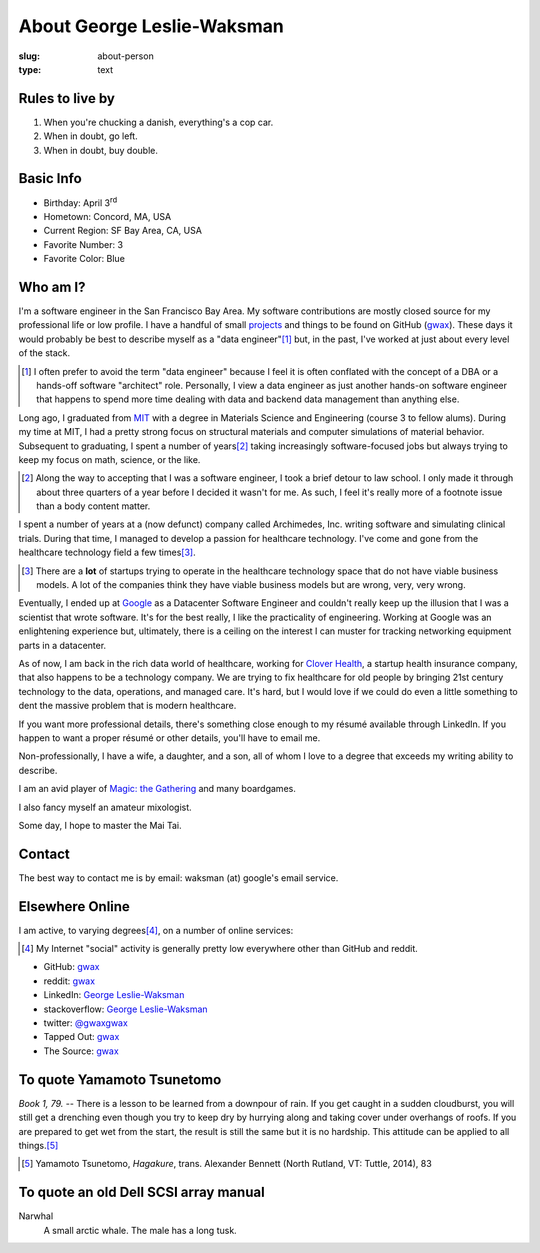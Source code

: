 About George Leslie-Waksman
===========================

:slug: about-person
:type: text


.. thumbnail:: /images/gwax.jpg
    :alt: George Leslie-Waksman portrait
    :align: right

Rules to live by
----------------

1.  When you're chucking a danish, everything's a cop car.
2.  When in doubt, go left.
3.  When in doubt, buy double.

Basic Info
----------

* Birthday: April 3\ :sup:`rd`
* Hometown: Concord, MA, USA
* Current Region: SF Bay Area, CA, USA
* Favorite Number: 3
* Favorite Color: Blue

Who am I?
---------

I'm a software engineer in the San Francisco Bay Area. My software contributions
are mostly closed source for my professional life or low profile. I have a
handful of small `projects <link://slug/projects>`_ and things to be found on
|github-icon| GitHub (`gwax <https://github.com/gwax>`__).  These days it would
probably be best to describe myself as a "data engineer"\ [#]_ but, in the
past, I've worked at just about every level of the stack.

.. [#] I often prefer to avoid the term "data engineer" because I feel it is
    often conflated with the concept of a DBA or a hands-off software
    "architect" role. Personally, I view a data engineer as just another
    hands-on software engineer that happens to spend more time dealing with
    data and backend data management than anything else.

Long ago, I graduated from `MIT <http://web.mit.edu/>`_ with a degree in
Materials Science and Engineering (course 3 to fellow alums). During my time at
MIT, I had a pretty strong focus on structural materials and computer
simulations of material behavior. Subsequent to graduating, I spent a number
of years\ [#]_ taking increasingly software-focused jobs but always trying to
keep my focus on math, science, or the like.

.. [#] Along the way to accepting that I was a software engineer, I took a
    brief detour to law school. I only made it through about three quarters of
    a year before I decided it wasn't for me. As such, I feel it's really more
    of a footnote issue than a body content matter.

I spent a number of years at a (now defunct) company called Archimedes, Inc.
writing software and simulating clinical trials. During that time, I managed
to develop a passion for healthcare technology. I've come and gone from the
healthcare technology field a few times\ [#]_.

.. [#] There are a **lot** of startups trying to operate in the healthcare
    technology space that do not have viable business models. A lot of the
    companies think they have viable business models but are wrong, very, very
    wrong.

Eventually, I ended up at `Google <https://www.google.com>`_ as a Datacenter
Software Engineer and couldn't really keep up the illusion that I was a
scientist that wrote software. It's for the best really, I like the
practicality of engineering. Working at Google was an enlightening experience
but, ultimately, there is a ceiling on the interest I can muster for tracking
networking equipment parts in a datacenter.

As of now, I am back in the rich data world of healthcare, working for
`Clover Health <https://www.cloverhealth.com/>`_, a startup health insurance
company, that also happens to be a technology company. We are trying to fix
healthcare for old people by bringing 21st century technology to the data,
operations, and managed care. It's hard, but I would love if we could do even
a little something to dent the massive problem that is modern healthcare.

If you want more professional details, there's something close enough to my
résumé available through LinkedIn. If you happen to want a proper résumé or
other details, you'll have to email me.

Non-professionally, I have a wife, a daughter, and a son, all of whom I love
to a degree that exceeds my writing ability to describe.

I am an avid player of `Magic: the Gathering <http://magic.wizards.com/>`_ and
many boardgames.

I also fancy myself an amateur mixologist.

Some day, I hope to master the Mai Tai.

Contact
-------

The best way to contact me is by email: waksman (at) google's email service.

Elsewhere Online
----------------

I am active, to varying degrees\ [#]_, on a number of online services:

.. [#] My Internet "social" activity is generally pretty low everywhere other
    than GitHub and reddit.

* |github-icon| GitHub: `gwax <https://github.com/gwax>`__
* |reddit-icon| reddit: `gwax <https://reddit.com/user/gwax>`__
* |linkedin-icon| LinkedIn: `George Leslie-Waksman <https://www.linkedin.com/in/glesliewaksman>`__
* |stackoverflow-icon| stackoverflow: `George Leslie-Waksman <https://stackoverflow.com/users/4853563/george-leslie-waksman>`__
* |twitter-icon| twitter: `@gwaxgwax <https://twitter.com/gwaxgwax>`__
* Tapped Out: `gwax <http://tappedout.net/users/gwax/>`__
* The Source: `gwax <http://www.mtgthesource.com/forums/member.php?35876-gwax>`__

.. |github-icon| image:: /icons/github.svg
    :class: svg-icon

.. |reddit-icon| image:: /icons/reddit.svg
    :class: svg-icon

.. |linkedin-icon| image:: /icons/linkedin.svg
    :class: svg-icon

.. |stackoverflow-icon| image:: /icons/stackoverflow.svg
    :class: svg-icon

.. |twitter-icon| image:: /icons/twitter.svg
    :class: svg-icon

To quote Yamamoto Tsunetomo
---------------------------

*Book 1, 79.* -- There is a lesson to be learned from a downpour of rain. If
you get caught in a sudden cloudburst, you will still get a drenching even
though you try to keep dry by hurrying along and taking cover under overhangs
of roofs. If you are prepared to get wet from the start, the result is still
the same but it is no hardship. This attitude can be applied to all
things.\ [#]_

.. [#] Yamamoto Tsunetomo, *Hagakure*, trans. Alexander Bennett
    (North Rutland, VT: Tuttle, 2014), 83

To quote an old Dell SCSI array manual
--------------------------------------

Narwhal
    A small arctic whale. The male has a long tusk.
